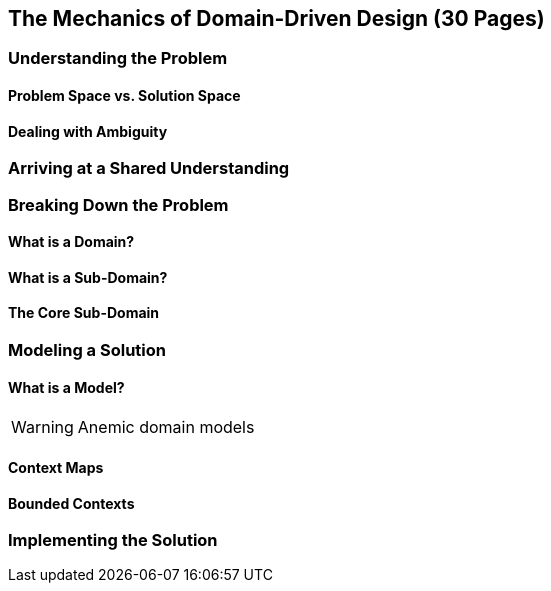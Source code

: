 == The Mechanics of Domain-Driven Design (30 Pages)

=== Understanding the Problem

==== Problem Space vs. Solution Space

==== Dealing with Ambiguity

=== Arriving at a Shared Understanding

=== Breaking Down the Problem

==== What is a Domain?

==== What is a Sub-Domain?

==== The Core Sub-Domain

=== Modeling a Solution

==== What is a Model?

[WARNING]
Anemic domain models

==== Context Maps

==== Bounded Contexts

=== Implementing the Solution
